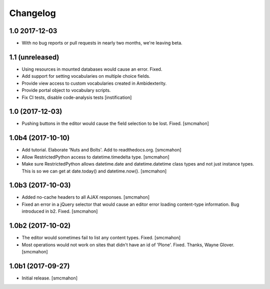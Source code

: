 Changelog
=========


1.0 2017-12-03
--------------

- With no bug reports or pull requests in nearly two months, we're leaving beta.


1.1 (unreleased)
----------------

- Using resources in mounted databases would cause an error. Fixed.
- Add support for setting vocabularies on multiple choice fields.
- Provide view access to custom vocabularies created in Ambidexterity.
- Provide portal object to vocabulary scripts.
- Fix CI tests, disable code-analysis tests
  [instification]


1.0 (2017-12-03)
----------------

- Pushing buttons in the editor would cause the field selection to be lost. Fixed.
  [smcmahon]


1.0b4 (2017-10-10)
------------------

- Add tutorial. Elaborate 'Nuts and Bolts'. Add to readthedocs.org.
  [smcmahon]

- Allow RestrictedPython access to datetime.timedelta type.
  [smcmahon]


- Make sure RestrictedPython allows datetime.date and datetime.datetime class types and not just instance types. This is so we can get at date.today() and datetime.now().
  [smcmahon]


1.0b3 (2017-10-03)
------------------

- Added no-cache headers to all AJAX responses.
  [smcmahon]

- Fixed an error in a jQuery selector that would cause an editor error loading content-type information. Bug introduced in b2. Fixed.
  [smcmahon]


1.0b2 (2017-10-02)
------------------

- The editor would sometimes fail to list any content types. Fixed.
  [smcmahon]

- Most operations would not work on sites that didn't have an id of 'Plone'. Fixed.
  Thanks, Wayne Glover.
  [smcmahon]


1.0b1 (2017-09-27)
------------------

- Initial release.
  [smcmahon]
